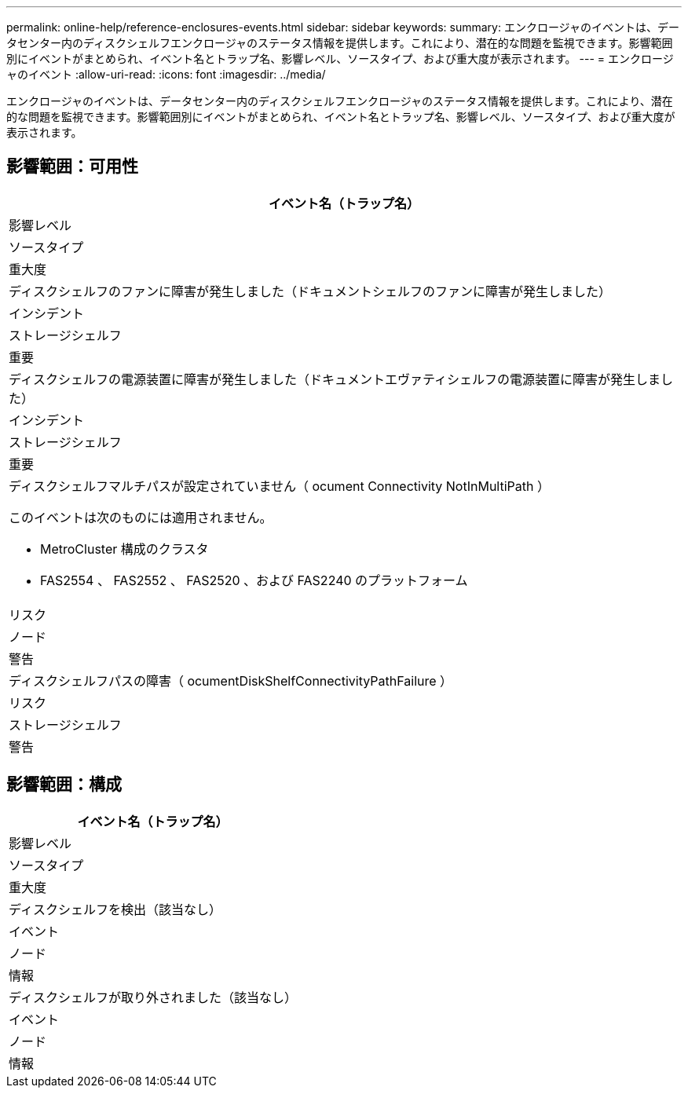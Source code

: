 ---
permalink: online-help/reference-enclosures-events.html 
sidebar: sidebar 
keywords:  
summary: エンクロージャのイベントは、データセンター内のディスクシェルフエンクロージャのステータス情報を提供します。これにより、潜在的な問題を監視できます。影響範囲別にイベントがまとめられ、イベント名とトラップ名、影響レベル、ソースタイプ、および重大度が表示されます。 
---
= エンクロージャのイベント
:allow-uri-read: 
:icons: font
:imagesdir: ../media/


[role="lead"]
エンクロージャのイベントは、データセンター内のディスクシェルフエンクロージャのステータス情報を提供します。これにより、潜在的な問題を監視できます。影響範囲別にイベントがまとめられ、イベント名とトラップ名、影響レベル、ソースタイプ、および重大度が表示されます。



== 影響範囲：可用性

|===
| イベント名（トラップ名） 


| 影響レベル 


| ソースタイプ 


| 重大度 


 a| 
ディスクシェルフのファンに障害が発生しました（ドキュメントシェルフのファンに障害が発生しました）



 a| 
インシデント



 a| 
ストレージシェルフ



 a| 
重要



 a| 
ディスクシェルフの電源装置に障害が発生しました（ドキュメントエヴァティシェルフの電源装置に障害が発生しました）



 a| 
インシデント



 a| 
ストレージシェルフ



 a| 
重要



 a| 
ディスクシェルフマルチパスが設定されていません（ ocument Connectivity NotInMultiPath ）

このイベントは次のものには適用されません。

* MetroCluster 構成のクラスタ
* FAS2554 、 FAS2552 、 FAS2520 、および FAS2240 のプラットフォーム




 a| 
リスク



 a| 
ノード



 a| 
警告



 a| 
ディスクシェルフパスの障害（ ocumentDiskShelfConnectivityPathFailure ）



 a| 
リスク



 a| 
ストレージシェルフ



 a| 
警告

|===


== 影響範囲：構成

|===
| イベント名（トラップ名） 


| 影響レベル 


| ソースタイプ 


| 重大度 


 a| 
ディスクシェルフを検出（該当なし）



 a| 
イベント



 a| 
ノード



 a| 
情報



 a| 
ディスクシェルフが取り外されました（該当なし）



 a| 
イベント



 a| 
ノード



 a| 
情報

|===
